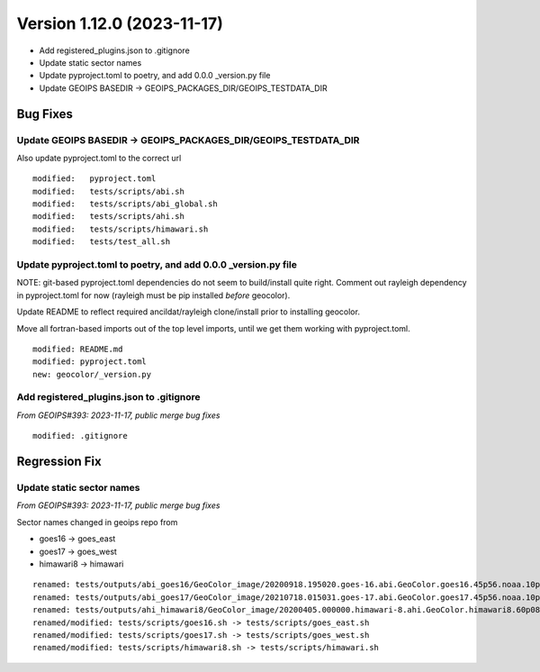 .. dropdown:: Distribution Statement

 | # # # This source code is protected under the license referenced at
 | # # # https://github.com/NRLMMD-GEOIPS.

Version 1.12.0 (2023-11-17)
*****************************

* Add registered_plugins.json to .gitignore
* Update static sector names
* Update pyproject.toml to poetry, and add 0.0.0 _version.py file
* Update GEOIPS BASEDIR -> GEOIPS_PACKAGES_DIR/GEOIPS_TESTDATA_DIR

Bug Fixes
=========

Update GEOIPS BASEDIR -> GEOIPS_PACKAGES_DIR/GEOIPS_TESTDATA_DIR
----------------------------------------------------------------

Also update pyproject.toml to the correct url

::

  modified:   pyproject.toml
  modified:   tests/scripts/abi.sh
  modified:   tests/scripts/abi_global.sh
  modified:   tests/scripts/ahi.sh
  modified:   tests/scripts/himawari.sh
  modified:   tests/test_all.sh

Update pyproject.toml to poetry, and add 0.0.0 _version.py file
----------------------------------------------------------------

NOTE: git-based pyproject.toml dependencies do not seem to
build/install quite right. Comment out rayleigh dependency
in pyproject.toml for now (rayleigh must be pip installed
*before* geocolor).

Update README to reflect required ancildat/rayleigh clone/install
prior to installing geocolor.

Move all fortran-based imports out of the top level imports,
until we get them working with pyproject.toml.

::

  modified: README.md
  modified: pyproject.toml
  new: geocolor/_version.py

Add registered_plugins.json to .gitignore
-----------------------------------------

*From GEOIPS#393: 2023-11-17, public merge bug fixes*

::

  modified: .gitignore

Regression Fix
==============

Update static sector names
--------------------------

*From GEOIPS#393: 2023-11-17, public merge bug fixes*

Sector names changed in geoips repo from

* goes16 -> goes_east
* goes17 -> goes_west
* himawari8 -> himawari

::

  renamed: tests/outputs/abi_goes16/GeoColor_image/20200918.195020.goes-16.abi.GeoColor.goes16.45p56.noaa.10p0.png -> tests/outputs/abi_goes_east/GeoColor_image/20200918.195020.goes-16.abi.GeoColor.goes_east.45p56.noaa.10p0.png
  renamed: tests/outputs/abi_goes17/GeoColor_image/20210718.015031.goes-17.abi.GeoColor.goes17.45p56.noaa.10p0.png -> tests/outputs/abi_goes_west/GeoColor_image/20210718.015031.goes-17.abi.GeoColor.goes_west.45p56.noaa.10p0.png
  renamed: tests/outputs/ahi_himawari8/GeoColor_image/20200405.000000.himawari-8.ahi.GeoColor.himawari8.60p08.jma.10p0.png -> tests/outputs/ahi_himawari/GeoColor_image/20200405.000000.himawari-8.ahi.GeoColor.himawari.60p08.jma.10p0.png
  renamed/modified: tests/scripts/goes16.sh -> tests/scripts/goes_east.sh
  renamed/modified: tests/scripts/goes17.sh -> tests/scripts/goes_west.sh
  renamed/modified: tests/scripts/himawari8.sh -> tests/scripts/himawari.sh
